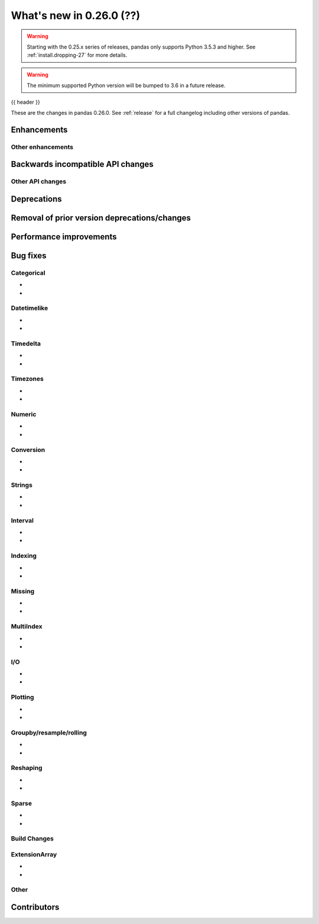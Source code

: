 .. _whatsnew_0260:

What's new in 0.26.0 (??)
-------------------------

.. warning::

   Starting with the 0.25.x series of releases, pandas only supports Python 3.5.3 and higher.
   See :ref:`install.dropping-27` for more details.

.. warning::

   The minimum supported Python version will be bumped to 3.6 in a future release.

{{ header }}

These are the changes in pandas 0.26.0. See :ref:`release` for a full changelog
including other versions of pandas.


Enhancements
~~~~~~~~~~~~

.. _whatsnew_0260.enhancements.other:

Other enhancements
^^^^^^^^^^^^^^^^^^

.. _whatsnew_0260.api_breaking:

Backwards incompatible API changes
~~~~~~~~~~~~~~~~~~~~~~~~~~~~~~~~~~

.. _whatsnew_0260.api.other:

Other API changes
^^^^^^^^^^^^^^^^^

.. _whatsnew_0260.deprecations:

Deprecations
~~~~~~~~~~~~

.. _whatsnew_0260.prior_deprecations:

Removal of prior version deprecations/changes
~~~~~~~~~~~~~~~~~~~~~~~~~~~~~~~~~~~~~~~~~~~~~

.. _whatsnew_0260.performance:

Performance improvements
~~~~~~~~~~~~~~~~~~~~~~~~


.. _whatsnew_0260.bug_fixes:

Bug fixes
~~~~~~~~~


Categorical
^^^^^^^^^^^
-
-


Datetimelike
^^^^^^^^^^^^
-
-


Timedelta
^^^^^^^^^

-
-

Timezones
^^^^^^^^^
-
-


Numeric
^^^^^^^

-
-

Conversion
^^^^^^^^^^

-
-

Strings
^^^^^^^

-
-


Interval
^^^^^^^^

-
-

Indexing
^^^^^^^^

-
-

Missing
^^^^^^^

-
-

MultiIndex
^^^^^^^^^^

-
-

I/O
^^^

-
-

Plotting
^^^^^^^^

-
-

Groupby/resample/rolling
^^^^^^^^^^^^^^^^^^^^^^^^

-
-

Reshaping
^^^^^^^^^

-
-

Sparse
^^^^^^

-
-


Build Changes
^^^^^^^^^^^^^


ExtensionArray
^^^^^^^^^^^^^^

-
-


Other
^^^^^


.. _whatsnew_0.250.contributors:

Contributors
~~~~~~~~~~~~
